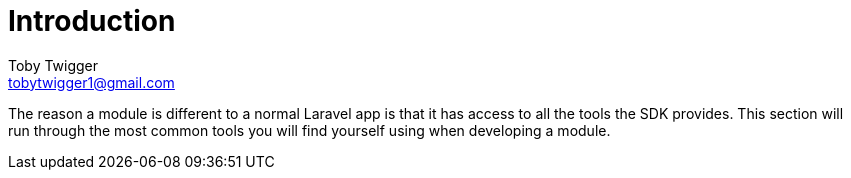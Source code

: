 = Introduction
Toby Twigger <tobytwigger1@gmail.com>
:description: The introduction to the sdk api
:keywords: sdk,api,introduction

The reason a module is different to a normal Laravel app is that it has access to all the tools the SDK provides. This section will run through the most common tools you will find yourself using when developing a module.